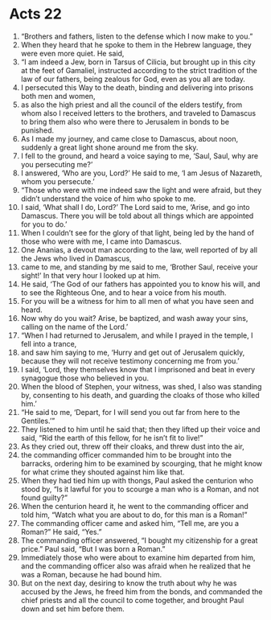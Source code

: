 ﻿
* Acts 22
1. “Brothers and fathers, listen to the defense which I now make to you.” 
2. When they heard that he spoke to them in the Hebrew language, they were even more quiet. He said, 
3. “I am indeed a Jew, born in Tarsus of Cilicia, but brought up in this city at the feet of Gamaliel, instructed according to the strict tradition of the law of our fathers, being zealous for God, even as you all are today. 
4. I persecuted this Way to the death, binding and delivering into prisons both men and women, 
5. as also the high priest and all the council of the elders testify, from whom also I received letters to the brothers, and traveled to Damascus to bring them also who were there to Jerusalem in bonds to be punished. 
6. As I made my journey, and came close to Damascus, about noon, suddenly a great light shone around me from the sky. 
7. I fell to the ground, and heard a voice saying to me, ‘Saul, Saul, why are you persecuting me?’ 
8. I answered, ‘Who are you, Lord?’ He said to me, ‘I am Jesus of Nazareth, whom you persecute.’ 
9. “Those who were with me indeed saw the light and were afraid, but they didn’t understand the voice of him who spoke to me. 
10. I said, ‘What shall I do, Lord?’ The Lord said to me, ‘Arise, and go into Damascus. There you will be told about all things which are appointed for you to do.’ 
11. When I couldn’t see for the glory of that light, being led by the hand of those who were with me, I came into Damascus. 
12. One Ananias, a devout man according to the law, well reported of by all the Jews who lived in Damascus, 
13. came to me, and standing by me said to me, ‘Brother Saul, receive your sight!’ In that very hour I looked up at him. 
14. He said, ‘The God of our fathers has appointed you to know his will, and to see the Righteous One, and to hear a voice from his mouth. 
15. For you will be a witness for him to all men of what you have seen and heard. 
16. Now why do you wait? Arise, be baptized, and wash away your sins, calling on the name of the Lord.’ 
17. “When I had returned to Jerusalem, and while I prayed in the temple, I fell into a trance, 
18. and saw him saying to me, ‘Hurry and get out of Jerusalem quickly, because they will not receive testimony concerning me from you.’ 
19. I said, ‘Lord, they themselves know that I imprisoned and beat in every synagogue those who believed in you. 
20. When the blood of Stephen, your witness, was shed, I also was standing by, consenting to his death, and guarding the cloaks of those who killed him.’ 
21. “He said to me, ‘Depart, for I will send you out far from here to the Gentiles.’” 
22. They listened to him until he said that; then they lifted up their voice and said, “Rid the earth of this fellow, for he isn’t fit to live!” 
23. As they cried out, threw off their cloaks, and threw dust into the air, 
24. the commanding officer commanded him to be brought into the barracks, ordering him to be examined by scourging, that he might know for what crime they shouted against him like that. 
25. When they had tied him up with thongs, Paul asked the centurion who stood by, “Is it lawful for you to scourge a man who is a Roman, and not found guilty?” 
26. When the centurion heard it, he went to the commanding officer and told him, “Watch what you are about to do, for this man is a Roman!” 
27. The commanding officer came and asked him, “Tell me, are you a Roman?” He said, “Yes.” 
28. The commanding officer answered, “I bought my citizenship for a great price.” Paul said, “But I was born a Roman.” 
29. Immediately those who were about to examine him departed from him, and the commanding officer also was afraid when he realized that he was a Roman, because he had bound him. 
30. But on the next day, desiring to know the truth about why he was accused by the Jews, he freed him from the bonds, and commanded the chief priests and all the council to come together, and brought Paul down and set him before them. 
